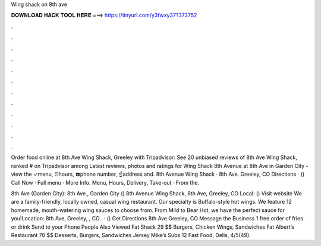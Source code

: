 Wing shack on 8th ave



𝐃𝐎𝐖𝐍𝐋𝐎𝐀𝐃 𝐇𝐀𝐂𝐊 𝐓𝐎𝐎𝐋 𝐇𝐄𝐑𝐄 ===> https://tinyurl.com/y3fwxy37?373752



.



.



.



.



.



.



.



.



.



.



.



.

Order food online at 8th Ave Wing Shack, Greeley with Tripadvisor: See 20 unbiased reviews of 8th Ave Wing Shack, ranked # on Tripadvisor among  Latest reviews, photos and ratings for Wing Shack 8th Avenue at 8th Ave in Garden City - view the ✓menu, ⏰hours, ☎️phone number, ☝address and. 8th Avenue Wing Shack · 8th Ave. Greeley, CO Directions · () Call Now · Full menu · More Info. Menu, Hours, Delivery, Take-out · From the.

8th Ave (Garden City): 8th Ave., Garden City ()  8th Avenue Wing Shack, 8th Ave, Greeley, CO Local: () Visit website We are a family-friendly, locally owned, casual wing restaurant. Our specialty is Buffalo-style hot wings. We feature 12 homemade, mouth-watering wing sauces to choose from. From Mild to Bear Hot, we have the perfect sauce for you!Location: 8th Ave, Greeley, , CO.  ·  () Get Directions 8th Ave Greeley, CO Message the Business 1 free order of fries or drink Send to your Phone People Also Viewed Fat Shack 29 $$ Burgers, Chicken Wings, Sandwiches Fat Albert’s Restaurant 70 $$ Desserts, Burgers, Sandwiches Jersey Mike’s Subs 12 Fast Food, Delis, 4/5(49).
